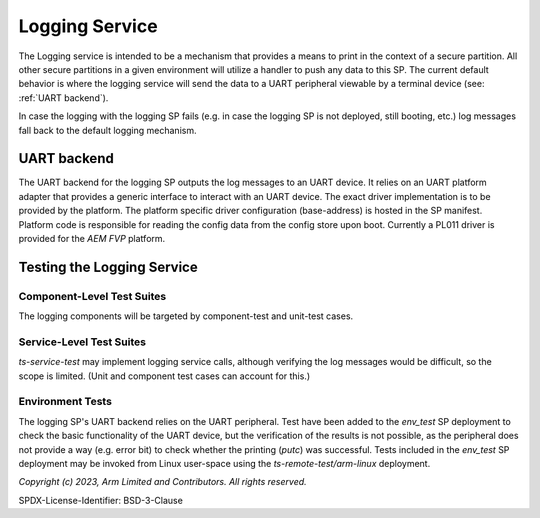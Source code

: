 Logging Service
=================
The Logging service is intended to be a mechanism that provides a means to print in the context
of a secure partition.  All other secure partitions in a given environment will utilize a
handler to push any data to this SP. The current default behavior is where the logging service
will send the data to a UART peripheral viewable by a terminal device (see: :ref:`UART backend`).

In case the logging with the logging SP fails (e.g. in case the logging SP is not deployed, still
booting, etc.) log messages fall back to the default logging mechanism.

UART backend
------------
The UART backend for the logging SP outputs the log messages to an UART device. It relies on an
UART platform adapter that provides a generic interface to interact with an UART device.
The exact driver implementation is to be provided by the platform.
The platform specific driver configuration (base-address) is hosted in the SP manifest.
Platform code is responsible for reading the config data from the config store upon boot.
Currently a PL011 driver is provided for the *AEM FVP* platform.

Testing the Logging Service
-------------------------------
Component-Level Test Suites
'''''''''''''''''''''''''''
The logging components will be targeted by component-test and unit-test cases.

Service-Level Test Suites
'''''''''''''''''''''''''
*ts-service-test* may implement logging service calls, although verifying the log messages would
be difficult, so the scope is limited. (Unit and component test cases can account for this.)

Environment Tests
'''''''''''''''''
The logging SP's UART backend relies on the UART peripheral. Test have been added to the
*env_test* SP deployment to check the basic functionality of the UART device, but the
verification of the results is not possible, as the peripheral does not provide a way
(e.g. error bit) to check whether the printing (*putc*) was successful.
Tests included in the *env_test* SP deployment may be invoked from Linux user-space using the
*ts-remote-test/arm-linux* deployment.


*Copyright (c) 2023, Arm Limited and Contributors. All rights reserved.*

SPDX-License-Identifier: BSD-3-Clause
